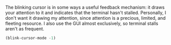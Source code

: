 The blinking cursor is in some ways a useful feedback mechanism: it draws your attention to it and indicates that the terminal hasn't stalled. Personally, I don't want it drawing my attention, since attention is a precious, limited, and fleeting resource. I also use the GUI almost exclusively, so terminal stalls aren't as frequent.

#+BEGIN_SRC emacs-lisp
  (blink-cursor-mode -1)
#+END_SRC
